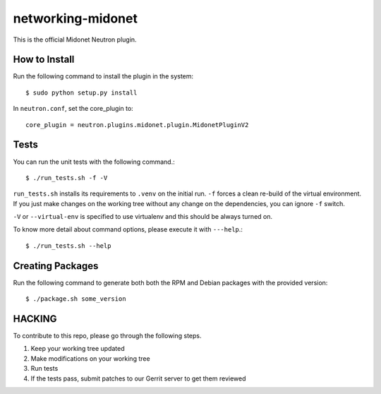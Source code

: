 ==================
networking-midonet
==================

This is the official Midonet Neutron plugin.


How to Install
--------------

Run the following command to install the plugin in the system:

::

    $ sudo python setup.py install


In ``neutron.conf``, set the core_plugin to:

::

    core_plugin = neutron.plugins.midonet.plugin.MidonetPluginV2


Tests
-----

You can run the unit tests with the following command.::

    $ ./run_tests.sh -f -V

``run_tests.sh`` installs its requirements to ``.venv`` on the initial run.
``-f`` forces a clean re-build of the virtual environment. If you just make
changes on the working tree without any change on the dependencies, you can
ignore ``-f`` switch.

``-V`` or ``--virtual-env`` is specified to use virtualenv and this should be
always turned on.


To know more detail about command options, please execute it with ``---help``.::

    $ ./run_tests.sh --help


Creating Packages
-----------------

Run the following command to generate both both the RPM and Debian packages 
with the provided version:
::

    $ ./package.sh some_version
    

HACKING
-------

To contribute to this repo, please go through the following steps.

1. Keep your working tree updated
2. Make modifications on your working tree
3. Run tests
4. If the tests pass, submit patches to our Gerrit server to get them reviewed
